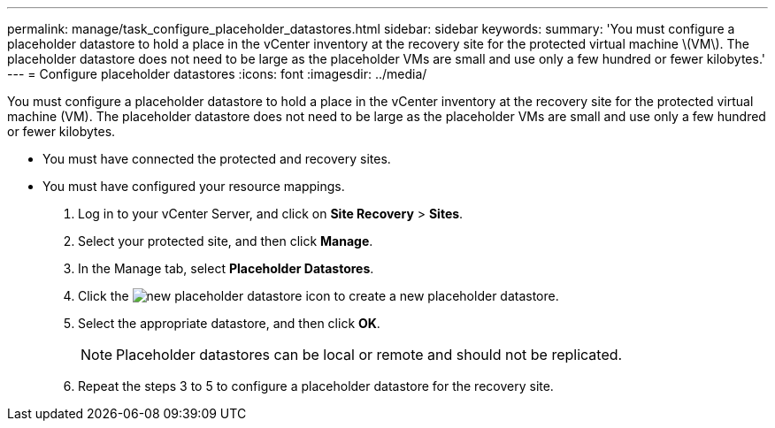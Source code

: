 ---
permalink: manage/task_configure_placeholder_datastores.html
sidebar: sidebar
keywords: 
summary: 'You must configure a placeholder datastore to hold a place in the vCenter inventory at the recovery site for the protected virtual machine \(VM\). The placeholder datastore does not need to be large as the placeholder VMs are small and use only a few hundred or fewer kilobytes.'
---
= Configure placeholder datastores
:icons: font
:imagesdir: ../media/

[.lead]
You must configure a placeholder datastore to hold a place in the vCenter inventory at the recovery site for the protected virtual machine (VM). The placeholder datastore does not need to be large as the placeholder VMs are small and use only a few hundred or fewer kilobytes.

* You must have connected the protected and recovery sites.
* You must have configured your resource mappings.

. Log in to your vCenter Server, and click on *Site Recovery* > *Sites*.
. Select your protected site, and then click *Manage*.
. In the Manage tab, select *Placeholder Datastores*.
. Click the image:../media/new_placeholder_datastore.gif[] icon to create a new placeholder datastore.
. Select the appropriate datastore, and then click *OK*.
+
NOTE: Placeholder datastores can be local or remote and should not be replicated.

. Repeat the steps 3 to 5 to configure a placeholder datastore for the recovery site.
